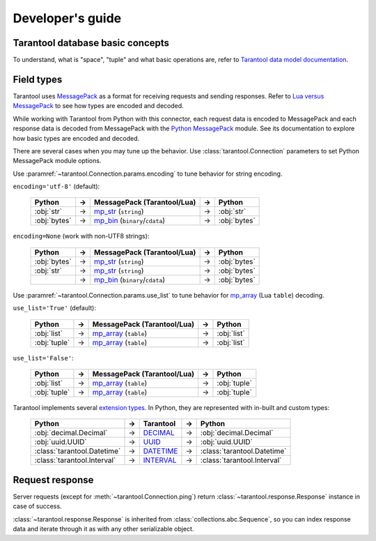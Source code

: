 .. encoding: utf-8

Developer's guide
=================

Tarantool database basic concepts
---------------------------------

To understand, what is "space", "tuple" and what basic operations are,
refer to `Tarantool data model documentation`_.

Field types
-----------

Tarantool uses `MessagePack`_ as a format for receiving requests and sending
responses. Refer to `Lua versus MessagePack`_ to see how types are encoded
and decoded.

While working with Tarantool from Python with this connector,
each request data is encoded to MessagePack and each response data
is decoded from MessagePack with the `Python MessagePack`_ module. See its
documentation to explore how basic types are encoded and decoded.

There are several cases when you may tune up the behavior.
Use :class:`tarantool.Connection` parameters to set Python MessagePack
module options.

Use :paramref:`~tarantool.Connection.params.encoding` to tune
behavior for string encoding.

``encoding='utf-8'`` (default):

    +--------------+----+----------------------------------+----+--------------+
    | Python       | -> | MessagePack (Tarantool/Lua)      | -> | Python       |
    +==============+====+==================================+====+==============+
    | :obj:`str`   | -> | `mp_str`_ (``string``)           | -> | :obj:`str`   |
    +--------------+----+----------------------------------+----+--------------+
    | :obj:`bytes` | -> | `mp_bin`_ (``binary``/``cdata``) | -> | :obj:`bytes` |
    +--------------+----+----------------------------------+----+--------------+

``encoding=None`` (work with non-UTF8 strings):

    +--------------+----+----------------------------------+----+--------------+
    | Python       | -> | MessagePack (Tarantool/Lua)      | -> | Python       |
    +==============+====+==================================+====+==============+
    | :obj:`bytes` | -> | `mp_str`_ (``string``)           | -> | :obj:`bytes` |
    +--------------+----+----------------------------------+----+--------------+
    | :obj:`str`   | -> | `mp_str`_ (``string``)           | -> | :obj:`bytes` |
    +--------------+----+----------------------------------+----+--------------+
    |              | -> | `mp_bin`_ (``binary``/``cdata``) | -> | :obj:`bytes` |
    +--------------+----+----------------------------------+----+--------------+

Use :paramref:`~tarantool.Connection.params.use_list` to tune
behavior for `mp_array`_ (Lua ``table``) decoding.

``use_list='True'`` (default):

    +--------------+----+-----------------------------+----+--------------+
    | Python       | -> | MessagePack (Tarantool/Lua) | -> | Python       |
    +==============+====+=============================+====+==============+
    | :obj:`list`  | -> | `mp_array`_ (``table``)     | -> | :obj:`list`  |
    +--------------+----+-----------------------------+----+--------------+
    | :obj:`tuple` | -> | `mp_array`_ (``table``)     | -> | :obj:`list`  |
    +--------------+----+-----------------------------+----+--------------+

``use_list='False'``:

    +--------------+----+-----------------------------+----+--------------+
    | Python       | -> | MessagePack (Tarantool/Lua) | -> | Python       |
    +==============+====+=============================+====+==============+
    | :obj:`list`  | -> | `mp_array`_ (``table``)     | -> | :obj:`tuple` |
    +--------------+----+-----------------------------+----+--------------+
    | :obj:`tuple` | -> | `mp_array`_ (``table``)     | -> | :obj:`tuple` |
    +--------------+----+-----------------------------+----+--------------+

Tarantool implements several `extension types`_. In Python,
they are represented with in-built and custom types:

    +-----------------------------+----+-------------+----+-----------------------------+
    | Python                      | -> | Tarantool   | -> | Python                      |
    +=============================+====+=============+====+=============================+
    | :obj:`decimal.Decimal`      | -> | `DECIMAL`_  | -> | :obj:`decimal.Decimal`      |
    +-----------------------------+----+-------------+----+-----------------------------+
    | :obj:`uuid.UUID`            | -> | `UUID`_     | -> | :obj:`uuid.UUID`            |
    +-----------------------------+----+-------------+----+-----------------------------+
    | :class:`tarantool.Datetime` | -> | `DATETIME`_ | -> | :class:`tarantool.Datetime` |
    +-----------------------------+----+-------------+----+-----------------------------+
    | :class:`tarantool.Interval` | -> | `INTERVAL`_ | -> | :class:`tarantool.Interval` |
    +-----------------------------+----+-------------+----+-----------------------------+

Request response
----------------

Server requests (except for :meth:`~tarantool.Connection.ping`)
return :class:`~tarantool.response.Response` instance in case
of success.

:class:`~tarantool.response.Response` is inherited from
:class:`collections.abc.Sequence`, so you can index response data
and iterate through it as with any other serializable object.

.. _Tarantool data model documentation: https://www.tarantool.io/en/doc/latest/concepts/data_model/
.. _MessagePack: https://msgpack.org/
.. _Lua versus MessagePack: https://www.tarantool.io/en/doc/latest/concepts/data_model/value_store/#lua-versus-msgpack
.. _Python MessagePack: https://pypi.org/project/msgpack/
.. _mp_str: https://github.com/msgpack/msgpack/blob/master/spec.md#str-format-family
.. _mp_bin: https://github.com/msgpack/msgpack/blob/master/spec.md#bin-format-family
.. _mp_array: https://github.com/msgpack/msgpack/blob/master/spec.md#array-format-family
.. _extension types: https://www.tarantool.io/en/doc/latest/dev_guide/internals/msgpack_extensions/
.. _DECIMAL: https://www.tarantool.io/en/doc/latest/dev_guide/internals/msgpack_extensions/#the-decimal-type
.. _UUID: https://www.tarantool.io/en/doc/latest/dev_guide/internals/msgpack_extensions/#the-uuid-type
.. _DATETIME: https://www.tarantool.io/en/doc/latest/dev_guide/internals/msgpack_extensions/#the-datetime-type
.. _INTERVAL: https://www.tarantool.io/en/doc/latest/dev_guide/internals/msgpack_extensions/#the-interval-type
